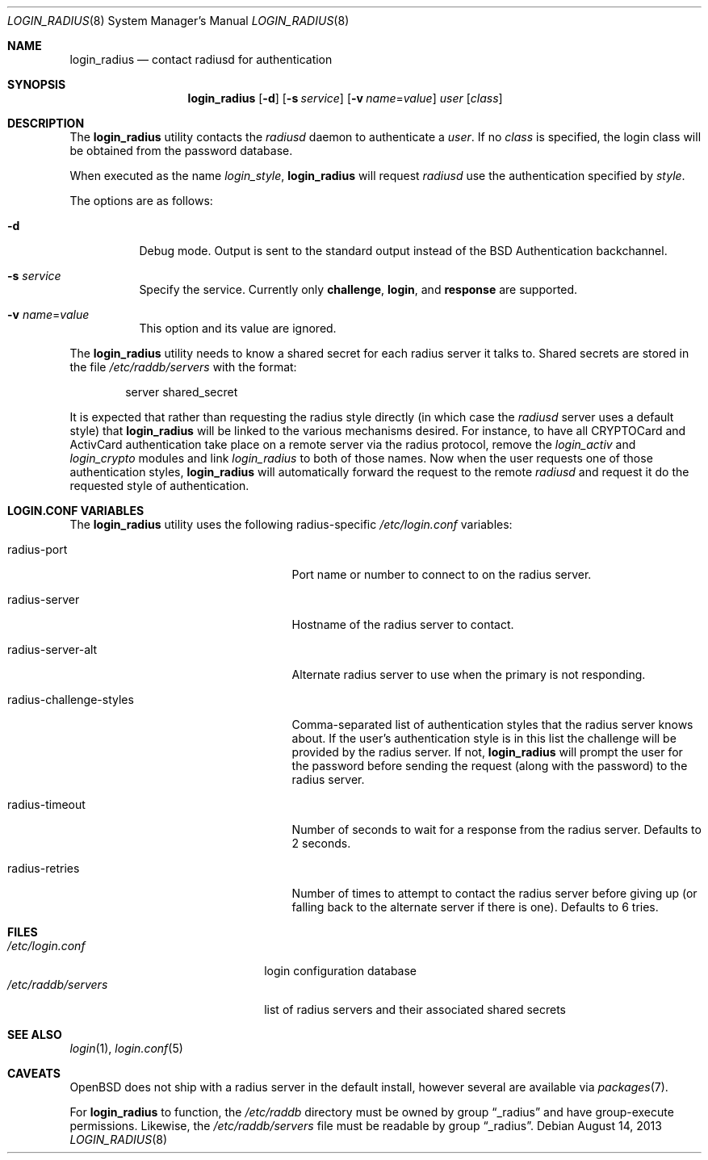 .\" $OpenBSD: login_radius.8,v 1.12 2013/08/14 08:39:31 jmc Exp $
.\"
.\" Copyright (c) 1996 Berkeley Software Design, Inc. All rights reserved.
.\"
.\" Redistribution and use in source and binary forms, with or without
.\" modification, are permitted provided that the following conditions
.\" are met:
.\" 1. Redistributions of source code must retain the above copyright
.\"    notice, this list of conditions and the following disclaimer.
.\" 2. Redistributions in binary form must reproduce the above copyright
.\"    notice, this list of conditions and the following disclaimer in the
.\"    documentation and/or other materials provided with the distribution.
.\" 3. All advertising materials mentioning features or use of this software
.\"    must display the following acknowledgement:
.\"	This product includes software developed by Berkeley Software Design,
.\"	Inc.
.\" 4. The name of Berkeley Software Design, Inc.  may not be used to endorse
.\"    or promote products derived from this software without specific prior
.\"    written permission.
.\"
.\" THIS SOFTWARE IS PROVIDED BY BERKELEY SOFTWARE DESIGN, INC. ``AS IS'' AND
.\" ANY EXPRESS OR IMPLIED WARRANTIES, INCLUDING, BUT NOT LIMITED TO, THE
.\" IMPLIED WARRANTIES OF MERCHANTABILITY AND FITNESS FOR A PARTICULAR PURPOSE
.\" ARE DISCLAIMED.  IN NO EVENT SHALL BERKELEY SOFTWARE DESIGN, INC. BE LIABLE
.\" FOR ANY DIRECT, INDIRECT, INCIDENTAL, SPECIAL, EXEMPLARY, OR CONSEQUENTIAL
.\" DAMAGES (INCLUDING, BUT NOT LIMITED TO, PROCUREMENT OF SUBSTITUTE GOODS
.\" OR SERVICES; LOSS OF USE, DATA, OR PROFITS; OR BUSINESS INTERRUPTION)
.\" HOWEVER CAUSED AND ON ANY THEORY OF LIABILITY, WHETHER IN CONTRACT, STRICT
.\" LIABILITY, OR TORT (INCLUDING NEGLIGENCE OR OTHERWISE) ARISING IN ANY WAY
.\" OUT OF THE USE OF THIS SOFTWARE, EVEN IF ADVISED OF THE POSSIBILITY OF
.\" SUCH DAMAGE.
.\"
.\"	BSDI $From: login_radius.8,v 1.2 1996/11/11 18:42:02 prb Exp $
.\"
.Dd $Mdocdate: August 14 2013 $
.Dt LOGIN_RADIUS 8
.Os
.Sh NAME
.Nm login_radius
.Nd contact radiusd for authentication
.Sh SYNOPSIS
.Nm login_radius
.Op Fl d
.Op Fl s Ar service
.Op Fl v Ar name Ns = Ns Ar value
.Ar user
.Op Ar class
.Sh DESCRIPTION
The
.Nm
utility contacts the
.Xr radiusd
daemon to authenticate a
.Ar user .
If no
.Ar class
is specified, the login class will be obtained from the password database.
.Pp
When executed as the name
.Pa login_ Ns Ar style ,
.Nm
will request
.Xr radiusd
use the authentication specified by
.Ar style .
.Pp
The options are as follows:
.Bl -tag -width indent
.It Fl d
Debug mode.
Output is sent to the standard output instead of the
.Bx
Authentication backchannel.
.It Fl s Ar service
Specify the service.
Currently only
.Li challenge ,
.Li login ,
and
.Li response
are supported.
.It Fl v Ar name Ns = Ns Ar value
This option and its value are ignored.
.El
.Pp
The
.Nm
utility needs to know a shared secret for each radius server it talks to.
Shared secrets are stored in the file
.Pa /etc/raddb/servers
with the format:
.Bd -literal -offset indent
server shared_secret
.Ed
.Pp
It is expected that rather than requesting the radius style directly
(in which case the
.Xr radiusd
server uses a default style)
that
.Nm
will be linked to the various mechanisms desired.
For instance, to have all CRYPTOCard and ActivCard authentication take
place on a remote server via the radius protocol, remove the
.Pa login_activ
and
.Pa login_crypto
modules and link
.Pa login_radius
to both of those names.
Now when the user requests one of those authentication styles,
.Nm
will automatically forward the request to the remote
.Xr radiusd
and request it do the requested style of authentication.
.Sh LOGIN.CONF VARIABLES
The
.Nm
utility uses the following radius-specific
.Pa /etc/login.conf
variables:
.Bl -tag -width radius-challenge-styles
.It radius-port
Port name or number to connect to on the radius server.
.It radius-server
Hostname of the radius server to contact.
.It radius-server-alt
Alternate radius server to use when the primary is not responding.
.It radius-challenge-styles
Comma-separated list of authentication styles that the radius server
knows about.
If the user's authentication style is in this list the challenge will
be provided by the radius server.
If not,
.Nm
will prompt the user for the password before sending the request
(along with the password) to the radius server.
.It radius-timeout
Number of seconds to wait for a response from the radius server.
Defaults to 2 seconds.
.It radius-retries
Number of times to attempt to contact the radius server before giving up
(or falling back to the alternate server if there is one).
Defaults to 6 tries.
.El
.Sh FILES
.Bl -tag -compact -width xetcxraddbxserversxx
.It Pa /etc/login.conf
login configuration database
.It Pa /etc/raddb/servers
list of radius servers and their associated shared secrets
.El
.Sh SEE ALSO
.Xr login 1 ,
.Xr login.conf 5
.Sh CAVEATS
.Ox
does not ship with a radius server in the default install, however
several are available via
.Xr packages 7 .
.Pp
For
.Nm
to function, the
.Pa /etc/raddb
directory must be owned by group
.Dq _radius
and have group-execute permissions.
Likewise, the
.Pa /etc/raddb/servers
file must be readable by group
.Dq _radius .
